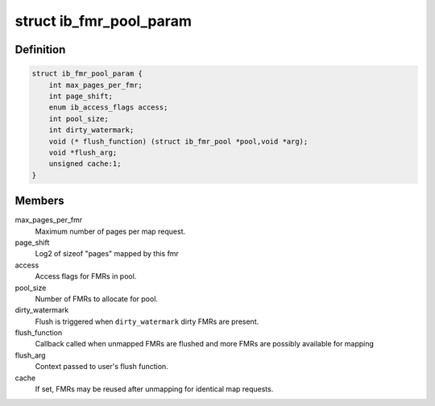 .. -*- coding: utf-8; mode: rst -*-
.. src-file: include/rdma/ib_fmr_pool.h

.. _`ib_fmr_pool_param`:

struct ib_fmr_pool_param
========================

.. c:type:: struct ib_fmr_pool_param

    Parameters for creating FMR pool

.. _`ib_fmr_pool_param.definition`:

Definition
----------

.. code-block:: c

    struct ib_fmr_pool_param {
        int max_pages_per_fmr;
        int page_shift;
        enum ib_access_flags access;
        int pool_size;
        int dirty_watermark;
        void (* flush_function) (struct ib_fmr_pool *pool,void *arg);
        void *flush_arg;
        unsigned cache:1;
    }

.. _`ib_fmr_pool_param.members`:

Members
-------

max_pages_per_fmr
    Maximum number of pages per map request.

page_shift
    Log2 of sizeof "pages" mapped by this fmr

access
    Access flags for FMRs in pool.

pool_size
    Number of FMRs to allocate for pool.

dirty_watermark
    Flush is triggered when \ ``dirty_watermark``\  dirty
    FMRs are present.

flush_function
    Callback called when unmapped FMRs are flushed and
    more FMRs are possibly available for mapping

flush_arg
    Context passed to user's flush function.

cache
    If set, FMRs may be reused after unmapping for identical map
    requests.

.. This file was automatic generated / don't edit.

